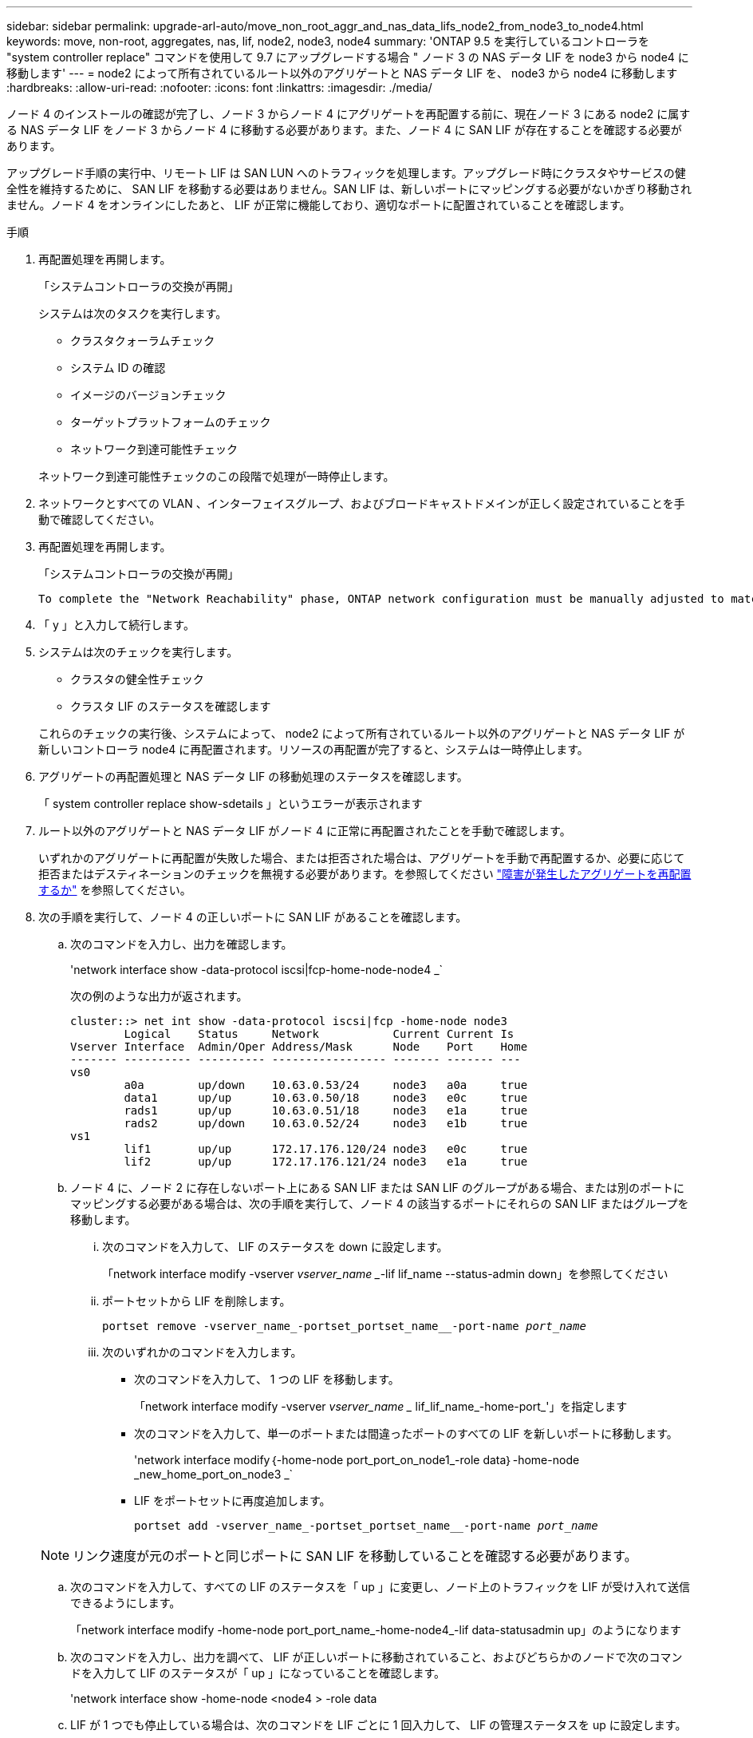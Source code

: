 ---
sidebar: sidebar 
permalink: upgrade-arl-auto/move_non_root_aggr_and_nas_data_lifs_node2_from_node3_to_node4.html 
keywords: move, non-root, aggregates, nas, lif, node2, node3, node4 
summary: 'ONTAP 9.5 を実行しているコントローラを "system controller replace" コマンドを使用して 9.7 にアップグレードする場合 " ノード 3 の NAS データ LIF を node3 から node4 に移動します' 
---
= node2 によって所有されているルート以外のアグリゲートと NAS データ LIF を、 node3 から node4 に移動します
:hardbreaks:
:allow-uri-read: 
:nofooter: 
:icons: font
:linkattrs: 
:imagesdir: ./media/


[role="lead"]
ノード 4 のインストールの確認が完了し、ノード 3 からノード 4 にアグリゲートを再配置する前に、現在ノード 3 にある node2 に属する NAS データ LIF をノード 3 からノード 4 に移動する必要があります。また、ノード 4 に SAN LIF が存在することを確認する必要があります。

アップグレード手順の実行中、リモート LIF は SAN LUN へのトラフィックを処理します。アップグレード時にクラスタやサービスの健全性を維持するために、 SAN LIF を移動する必要はありません。SAN LIF は、新しいポートにマッピングする必要がないかぎり移動されません。ノード 4 をオンラインにしたあと、 LIF が正常に機能しており、適切なポートに配置されていることを確認します。

.手順
. 再配置処理を再開します。
+
「システムコントローラの交換が再開」

+
システムは次のタスクを実行します。

+
** クラスタクォーラムチェック
** システム ID の確認
** イメージのバージョンチェック
** ターゲットプラットフォームのチェック
** ネットワーク到達可能性チェック


+
ネットワーク到達可能性チェックのこの段階で処理が一時停止します。

. ネットワークとすべての VLAN 、インターフェイスグループ、およびブロードキャストドメインが正しく設定されていることを手動で確認してください。
. 再配置処理を再開します。
+
「システムコントローラの交換が再開」

+
[listing]
----
To complete the "Network Reachability" phase, ONTAP network configuration must be manually adjusted to match the new physical network configuration of the hardware. This includes assigning network ports to the correct broadcast domains,creating any required ifgrps and VLANs, and modifying the home-port parameter of network interfaces to the appropriate ports.Refer to the "Using aggregate relocation to upgrade controller hardware on a pair of nodes running ONTAP 9.x" documentation, Stages 3 and 5. Have all of these steps been manually completed? [y/n]
----
. 「 y 」と入力して続行します。
. システムは次のチェックを実行します。
+
** クラスタの健全性チェック
** クラスタ LIF のステータスを確認します


+
これらのチェックの実行後、システムによって、 node2 によって所有されているルート以外のアグリゲートと NAS データ LIF が新しいコントローラ node4 に再配置されます。リソースの再配置が完了すると、システムは一時停止します。

. アグリゲートの再配置処理と NAS データ LIF の移動処理のステータスを確認します。
+
「 system controller replace show-sdetails 」というエラーが表示されます

. ルート以外のアグリゲートと NAS データ LIF がノード 4 に正常に再配置されたことを手動で確認します。
+
いずれかのアグリゲートに再配置が失敗した場合、または拒否された場合は、アグリゲートを手動で再配置するか、必要に応じて拒否またはデスティネーションのチェックを無視する必要があります。を参照してください link:relocate_failed_or_vetoed_aggr.html["障害が発生したアグリゲートを再配置するか"] を参照してください。

. 次の手順を実行して、ノード 4 の正しいポートに SAN LIF があることを確認します。
+
.. 次のコマンドを入力し、出力を確認します。
+
'network interface show -data-protocol iscsi|fcp-home-node-node4 _`

+
次の例のような出力が返されます。

+
[listing]
----
cluster::> net int show -data-protocol iscsi|fcp -home-node node3
        Logical    Status     Network           Current Current Is
Vserver Interface  Admin/Oper Address/Mask      Node    Port    Home
------- ---------- ---------- ----------------- ------- ------- ---
vs0
        a0a        up/down    10.63.0.53/24     node3   a0a     true
        data1      up/up      10.63.0.50/18     node3   e0c     true
        rads1      up/up      10.63.0.51/18     node3   e1a     true
        rads2      up/down    10.63.0.52/24     node3   e1b     true
vs1
        lif1       up/up      172.17.176.120/24 node3   e0c     true
        lif2       up/up      172.17.176.121/24 node3   e1a     true
----
.. ノード 4 に、ノード 2 に存在しないポート上にある SAN LIF または SAN LIF のグループがある場合、または別のポートにマッピングする必要がある場合は、次の手順を実行して、ノード 4 の該当するポートにそれらの SAN LIF またはグループを移動します。
+
... 次のコマンドを入力して、 LIF のステータスを down に設定します。
+
「network interface modify -vserver _vserver_name __-lif lif_name --status-admin down」を参照してください

... ポートセットから LIF を削除します。
+
`portset remove -vserver_name_-portset_portset_name__-port-name _port_name_`

... 次のいずれかのコマンドを入力します。
+
**** 次のコマンドを入力して、 1 つの LIF を移動します。
+
「network interface modify -vserver _vserver_name __ lif_lif_name_-home-port_'」を指定します

**** 次のコマンドを入力して、単一のポートまたは間違ったポートのすべての LIF を新しいポートに移動します。
+
'network interface modify｛-home-node port_port_on_node1_-role data｝-home-node _new_home_port_on_node3 _`

**** LIF をポートセットに再度追加します。
+
`portset add -vserver_name_-portset_portset_name__-port-name _port_name_`

+

NOTE: リンク速度が元のポートと同じポートに SAN LIF を移動していることを確認する必要があります。





.. 次のコマンドを入力して、すべての LIF のステータスを「 up 」に変更し、ノード上のトラフィックを LIF が受け入れて送信できるようにします。
+
「network interface modify -home-node port_port_name_-home-node4_-lif data-statusadmin up」のようになります

.. 次のコマンドを入力し、出力を調べて、 LIF が正しいポートに移動されていること、およびどちらかのノードで次のコマンドを入力して LIF のステータスが「 up 」になっていることを確認します。
+
'network interface show -home-node <node4 > -role data

.. LIF が 1 つでも停止している場合は、次のコマンドを LIF ごとに 1 回入力して、 LIF の管理ステータスを up に設定します。
+
「network interface modify -vserver vserver_name __-lif LIF_name -status-admin up



. この処理を再開すると、必要なポストチェックの実行をシステムに求めるプロンプトが表示されます。
+
「システムコントローラの交換が再開」

+
次のポストチェックが実行されます。

+
** クラスタクォーラムチェック
** クラスタの健全性チェック
** アグリゲートの再構築チェック
** アグリゲートのステータスを確認します
** ディスクのステータスを確認します
** クラスタ LIF のステータスを確認します



